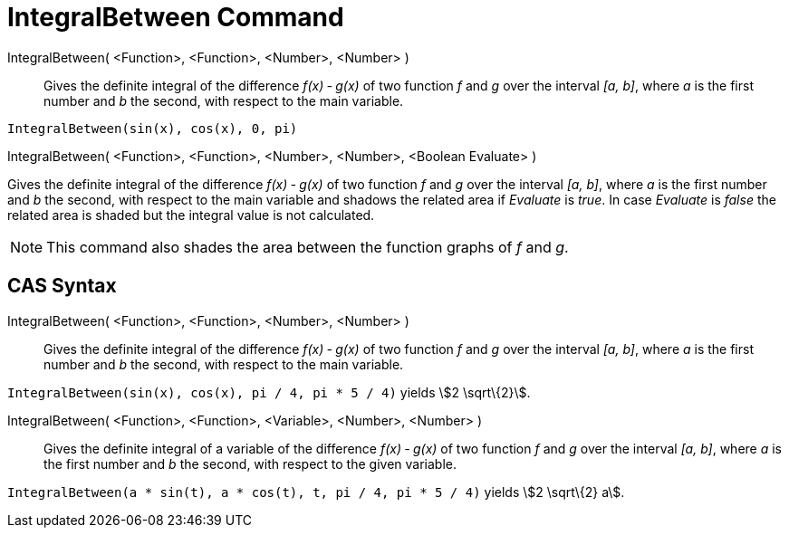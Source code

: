 = IntegralBetween Command

IntegralBetween( <Function>, <Function>, <Number>, <Number> )::
  Gives the definite integral of the difference _f(x) ‐ g(x)_ of two function _f_ and _g_ over the interval _[a, b]_,
  where _a_ is the first number and _b_ the second, with respect to the main variable.

[EXAMPLE]
====

`++IntegralBetween(sin(x), cos(x), 0, pi)++`

====

IntegralBetween( <Function>, <Function>, <Number>, <Number>, <Boolean Evaluate> )

Gives the definite integral of the difference _f(x) ‐ g(x)_ of two function _f_ and _g_ over the interval _[a, b]_,
where _a_ is the first number and _b_ the second, with respect to the main variable and shadows the related area if
_Evaluate_ is _true_. In case _Evaluate_ is _false_ the related area is shaded but the integral value is not calculated.

[NOTE]
====

This command also shades the area between the function graphs of _f_ and _g_.

====

== CAS Syntax

IntegralBetween( <Function>, <Function>, <Number>, <Number> )::
  Gives the definite integral of the difference _f(x) ‐ g(x)_ of two function _f_ and _g_ over the interval _[a, b]_,
  where _a_ is the first number and _b_ the second, with respect to the main variable.

[EXAMPLE]
====

`++IntegralBetween(sin(x), cos(x), pi / 4, pi * 5 / 4)++` yields stem:[2 \sqrt\{2}].

====

IntegralBetween( <Function>, <Function>, <Variable>, <Number>, <Number> )::
  Gives the definite integral of a variable of the difference _f(x) ‐ g(x)_ of two function _f_ and _g_ over the
  interval _[a, b]_, where _a_ is the first number and _b_ the second, with respect to the given variable.

[EXAMPLE]
====

`++IntegralBetween(a * sin(t), a * cos(t), t, pi / 4, pi * 5 / 4)++` yields stem:[2 \sqrt\{2} a].

====
